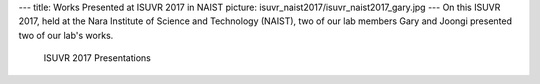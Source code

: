 ---
title: Works Presented at ISUVR 2017 in NAIST
picture: isuvr_naist2017/isuvr_naist2017_gary.jpg
---
On this ISUVR 2017, held at the Nara Institute of Science and Technology (NAIST), two of our lab members Gary and Joongi presented two of our lab's works.

.. figure:: /news/img/isuvr_naist2017/isuvr_naist2017_joongi.jpg

   ISUVR 2017 Presentations

